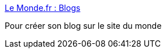 :jbake-type: post
:jbake-status: published
:jbake-title: Le Monde.fr : Blogs
:jbake-tags: web,blog,_mois_déc.,_année_2004
:jbake-date: 2004-12-06
:jbake-depth: ../
:jbake-uri: shaarli/1102342943000.adoc
:jbake-source: https://nicolas-delsaux.hd.free.fr/Shaarli?searchterm=http%3A%2F%2Fwww.lemonde.fr%2Fweb%2Fblogs%2F0%2C2-3506%2C48-0%2C0.html&searchtags=web+blog+_mois_d%C3%A9c.+_ann%C3%A9e_2004
:jbake-style: shaarli

http://www.lemonde.fr/web/blogs/0,2-3506,48-0,0.html[Le Monde.fr : Blogs]

Pour créer son blog sur le site du monde
